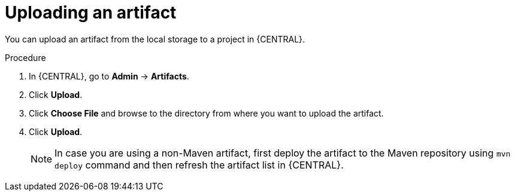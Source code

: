 [id='managing-business-central-upload-artifacts-proc']
= Uploading an artifact

You can upload an artifact from the local storage to a project in {CENTRAL}.

.Procedure
. In {CENTRAL}, go to *Admin* -> *Artifacts*.
. Click *Upload*.
. Click *Choose File* and browse to the directory from where you want to upload the artifact.
. Click *Upload*.
+
[NOTE]
======
In case you are using a non-Maven artifact, first deploy the artifact to the Maven repository using `mvn deploy` command and then refresh the artifact list in {CENTRAL}.
======

